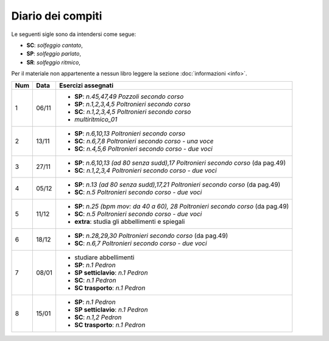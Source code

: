 Diario dei compiti
==================

Le seguenti sigle sono da intendersi come segue:

* **SC**: *solfeggio cantato*,
* **SP**: *solfeggio parlato*,
* **SR**: *solfeggio ritmico*,

Per il materiale non appartenente a nessun libro leggere la sezione :doc:`informazioni <info>`.

.. table:: 

    +-----+-------+-------------------------------------------------------------------------------------+
    | Num | Data  |                                 Esercizi assegnati                                  |
    +=====+=======+=====================================================================================+
    | 1   | 06/11 | * **SP**: *n.45,47,49* `Pozzoli secondo corso`                                      |
    |     |       | * **SP**: *n.1,2,3,4,5* `Poltronieri secondo corso`                                 |
    |     |       | * **SC**: *n.1,2,3,4,5* `Poltronieri secondo corso`                                 |
    |     |       | * *multiritmico_01*                                                                 |
    +-----+-------+-------------------------------------------------------------------------------------+
    | 2   | 13/11 | * **SP**: *n.6,10,13* `Poltronieri secondo corso`                                   |
    |     |       | * **SC**: *n.6,7,8* `Poltronieri secondo corso - una voce`                          |
    |     |       | * **SC**: *n.4,5,6* `Poltronieri secondo corso - due voci`                          |
    +-----+-------+-------------------------------------------------------------------------------------+
    | 3   | 27/11 | * **SP**: *n.6,10,13 (ad 80 senza sudd),17* `Poltronieri secondo corso` (da pag.49) |
    |     |       | * **SC**: *n.1,2,3,4* `Poltronieri secondo corso - due voci`                        |
    +-----+-------+-------------------------------------------------------------------------------------+
    | 4   | 05/12 | * **SP**: *n.13 (ad 80 senza sudd),17,21* `Poltronieri secondo corso` (da pag.49)   |
    |     |       | * **SC**: *n.5* `Poltronieri secondo corso - due voci`                              |
    +-----+-------+-------------------------------------------------------------------------------------+
    | 5   | 11/12 | * **SP**: *n.25 (bpm mov: da 40 a 60), 28* `Poltronieri secondo corso` (da pag.49)  |
    |     |       | * **SC**: *n.5* `Poltronieri secondo corso - due voci`                              |
    |     |       | * **extra**: studia gli abbellimenti e spiegali                                     |
    +-----+-------+-------------------------------------------------------------------------------------+
    | 6   | 18/12 | * **SP**: *n.28,29,30* `Poltronieri secondo corso` (da pag.49)                      |
    |     |       | * **SC**: *n.6,7* `Poltronieri secondo corso - due voci`                            |
    +-----+-------+-------------------------------------------------------------------------------------+
    | 7   | 08/01 | * studiare abbellimenti                                                             |
    |     |       | * **SP**: *n.1* `Pedron`                                                            |
    |     |       | * **SP setticlavio**: *n.1* `Pedron`                                                |
    |     |       | * **SC**: *n.1* `Pedron`                                                            |
    |     |       | * **SC trasporto**: *n.1* `Pedron`                                                  |
    +-----+-------+-------------------------------------------------------------------------------------+
    | 8   | 15/01 | * **SP**: *n.1* `Pedron`                                                            |
    |     |       | * **SP setticlavio**: *n.1* `Pedron`                                                |
    |     |       | * **SC**: *n.1,2* `Pedron`                                                          |
    |     |       | * **SC trasporto**: *n.1* `Pedron`                                                  |
    +-----+-------+-------------------------------------------------------------------------------------+